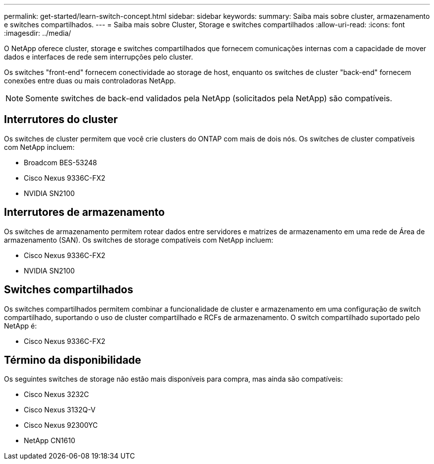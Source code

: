 ---
permalink: get-started/learn-switch-concept.html 
sidebar: sidebar 
keywords:  
summary: Saiba mais sobre cluster, armazenamento e switches compartilhados. 
---
= Saiba mais sobre Cluster, Storage e switches compartilhados
:allow-uri-read: 
:icons: font
:imagesdir: ../media/


[role="lead"]
O NetApp oferece cluster, storage e switches compartilhados que fornecem comunicações internas com a capacidade de mover dados e interfaces de rede sem interrupções pelo cluster.

Os switches "front-end" fornecem conectividade ao storage de host, enquanto os switches de cluster "back-end" fornecem conexões entre duas ou mais controladoras NetApp.


NOTE: Somente switches de back-end validados pela NetApp (solicitados pela NetApp) são compatíveis.



== Interrutores do cluster

Os switches de cluster permitem que você crie clusters do ONTAP com mais de dois nós. Os switches de cluster compatíveis com NetApp incluem:

* Broadcom BES-53248
* Cisco Nexus 9336C-FX2
* NVIDIA SN2100




== Interrutores de armazenamento

Os switches de armazenamento permitem rotear dados entre servidores e matrizes de armazenamento em uma rede de Área de armazenamento (SAN). Os switches de storage compatíveis com NetApp incluem:

* Cisco Nexus 9336C-FX2
* NVIDIA SN2100




== Switches compartilhados

Os switches compartilhados permitem combinar a funcionalidade de cluster e armazenamento em uma configuração de switch compartilhado, suportando o uso de cluster compartilhado e RCFs de armazenamento. O switch compartilhado suportado pelo NetApp é:

* Cisco Nexus 9336C-FX2




== Término da disponibilidade

Os seguintes switches de storage não estão mais disponíveis para compra, mas ainda são compatíveis:

* Cisco Nexus 3232C
* Cisco Nexus 3132Q-V
* Cisco Nexus 92300YC
* NetApp CN1610

